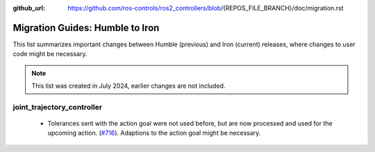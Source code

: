 :github_url: https://github.com/ros-controls/ros2_controllers/blob/{REPOS_FILE_BRANCH}/doc/migration.rst

Migration Guides: Humble to Iron
^^^^^^^^^^^^^^^^^^^^^^^^^^^^^^^^^^^^^
This list summarizes important changes between Humble (previous) and Iron (current) releases, where changes to user code might be necessary.

.. note::

  This list was created in July 2024, earlier changes are not included.

joint_trajectory_controller
*****************************
  * Tolerances sent with the action goal were not used before, but are now processed and used for the upcoming action. (`#716 <https://github.com/ros-controls/ros2_controllers/pull/716>`_). Adaptions to the action goal might be necessary.
